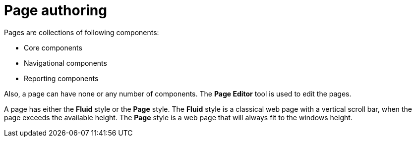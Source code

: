 [id='_building_custom_dashboard_widgets_pages_con']
= Page authoring

Pages are collections of following components:

* Core components
* Navigational components
* Reporting components

Also, a page can have none or any number of components. The *Page Editor* tool is used to edit the pages.

A page has either the *Fluid* style or the *Page* style. The *Fluid* style is a classical web page with a vertical scroll bar, when the page exceeds the available height. The *Page* style is a web page that will always fit to the windows height.
